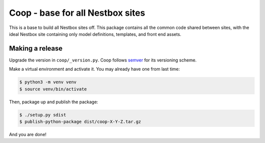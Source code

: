 Coop - base for all Nestbox sites
=================================

This is a base to build all Nestbox sites off. This package contains all the
common code shared between sites, with the ideal Nestbox site containing only
model definitions, templates, and front end assets.

Making a release
----------------

Upgrade the version in ``coop/_version.py``.
Coop follows `semver <http://semver.org/>`_ for its versioning scheme.

Make a virtual environment and activate it. You may already have one from last time:

.. code-block:: bash

    $ python3 -m venv venv
    $ source venv/bin/activate

Then, package up and publish the package:

.. code-block:: bash

    $ ./setup.py sdist
    $ publish-python-package dist/coop-X-Y-Z.tar.gz

And you are done!



